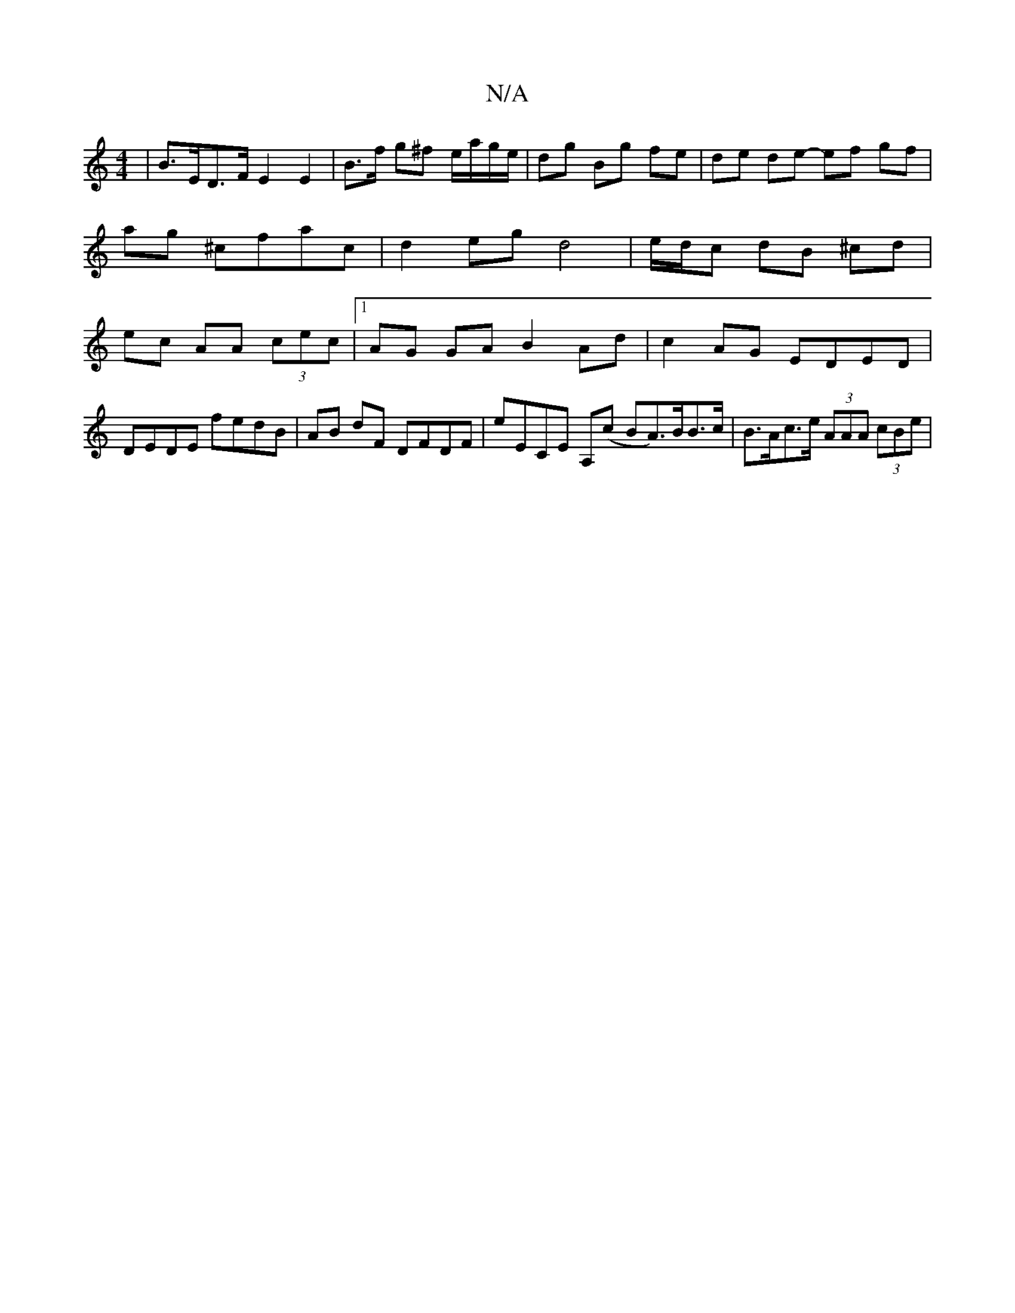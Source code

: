 X:1
T:N/A
M:4/4
R:N/A
K:Cmajor
|B>ED>F E2 E2|B>f g^f e/a/g/e/ | dg Bg fe | de de- ef gf|ag ^cfac | d2 eg d4 |e/d/c dB ^cd|ec AA (3cec |1 AG GA B2 Ad | c2 AG EDED |
DEDE fedB | AB dF DFDF | E'ECE A,(c B_ A>)BB>c|B>Ac>e (3AAA (3cBe |
